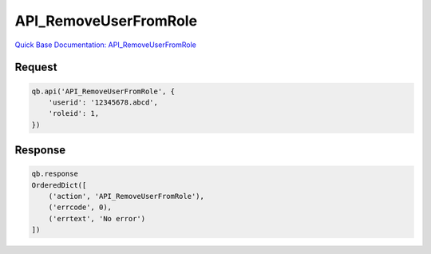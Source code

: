 API_RemoveUserFromRole
**********************

`Quick Base Documentation: API_RemoveUserFromRole <https://help.quickbase.com/api-guide/#removeuserfromrole.html>`_

Request
^^^^^^^

.. code:: python

    qb.api('API_RemoveUserFromRole', {
        'userid': '12345678.abcd',
        'roleid': 1,
    })

Response
^^^^^^^^

.. code:: python

    qb.response
    OrderedDict([
        ('action', 'API_RemoveUserFromRole'),
        ('errcode', 0),
        ('errtext', 'No error')
    ])
